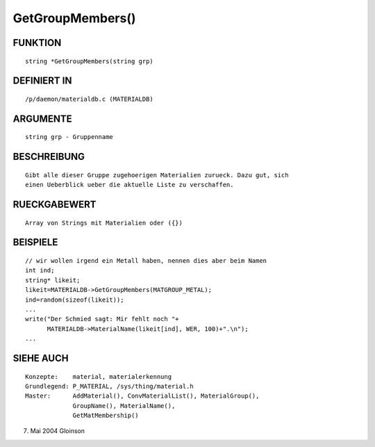 GetGroupMembers()
=================

FUNKTION
--------
::

     string *GetGroupMembers(string grp)

DEFINIERT IN
------------
::

     /p/daemon/materialdb.c (MATERIALDB)

ARGUMENTE
---------
::

     string grp - Gruppenname

BESCHREIBUNG
------------
::

     Gibt alle dieser Gruppe zugehoerigen Materialien zurueck. Dazu gut, sich
     einen Ueberblick ueber die aktuelle Liste zu verschaffen.

RUECKGABEWERT
-------------
::

     Array von Strings mit Materialien oder ({})

BEISPIELE
---------
::

     // wir wollen irgend ein Metall haben, nennen dies aber beim Namen
     int ind;
     string* likeit;
     likeit=MATERIALDB->GetGroupMembers(MATGROUP_METAL);
     ind=random(sizeof(likeit));
     ...
     write("Der Schmied sagt: Mir fehlt noch "+
	   MATERIALDB->MaterialName(likeit[ind], WER, 100)+".\n");
     ...

SIEHE AUCH
----------
::

     Konzepte:	  material, materialerkennung
     Grundlegend: P_MATERIAL, /sys/thing/material.h
     Master:	  AddMaterial(), ConvMaterialList(), MaterialGroup(),
		  GroupName(), MaterialName(),
		  GetMatMembership()

7. Mai 2004 Gloinson

